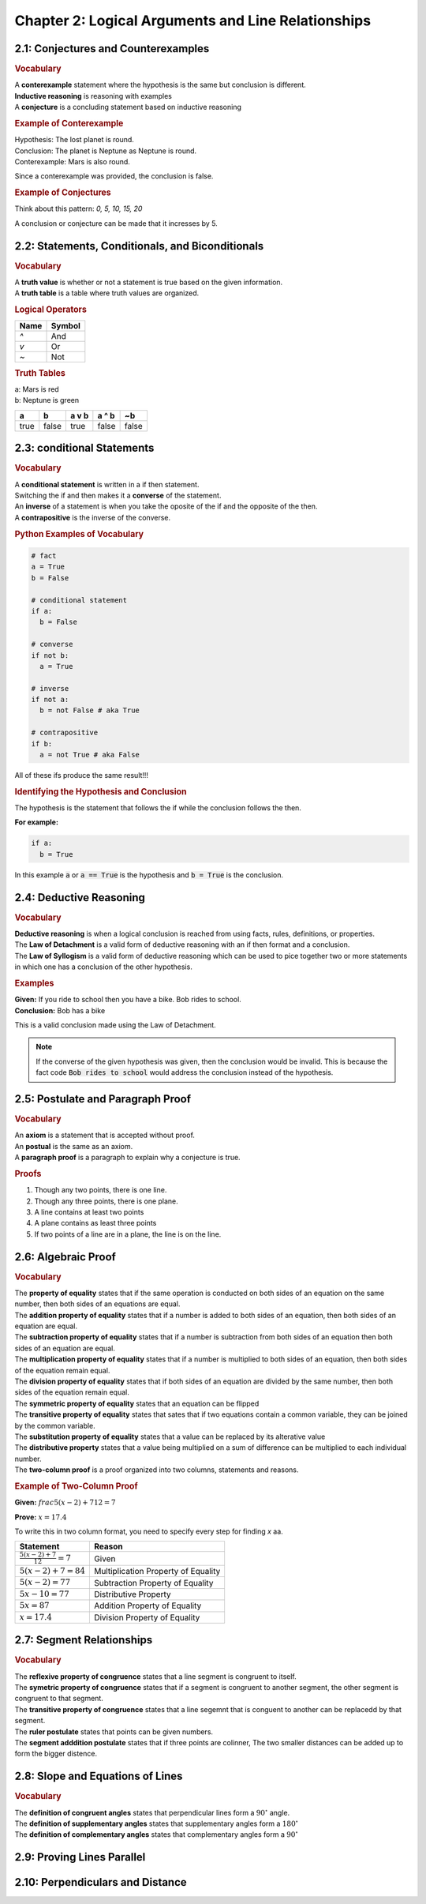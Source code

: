 Chapter 2: Logical Arguments and Line Relationships 
==========================================================

2.1: Conjectures and Counterexamples
-----------------------------------------

.. rubric:: Vocabulary

| A **conterexample** statement where the hypothesis is the same but conclusion is different.
| **Inductive reasoning** is reasoning with examples
| A **conjecture** is a concluding statement based on inductive reasoning 

.. rubric:: Example of Conterexample

| Hypothesis: The lost planet is round.
| Conclusion: The planet is Neptune as Neptune is round.
| Conterexample: Mars is also round.

Since a conterexample was provided, the conclusion is false.

.. rubric:: Example of Conjectures

Think about this pattern: *0, 5, 10, 15, 20*

A conclusion or conjecture can be made that it incresses by 5.


2.2: Statements, Conditionals, and Biconditionals
------------------------------------------------------

.. rubric:: Vocabulary

| A **truth value** is whether or not a statement is true based on the given information.
| A **truth table** is a table where truth values are organized.

.. rubric:: Logical Operators

.. list-table:: 
    :header-rows: 1

    * - Name
      - Symbol
    * - `^`
      - And
    * - `v`
      - Or
    * - `~`
      - Not 
    
.. rubric:: Truth Tables

| a: Mars is red
| b: Neptune is green


.. list-table::
   :header-rows: 1

   * - a
     - b
     - a v b
     - a ^ b
     - ~b
   * - true
     - false
     - true
     - false
     - false


2.3: conditional Statements
-----------------------------
.. rubric:: Vocabulary

| A **conditional statement** is written in a if then statement. 
| Switching the if and then makes it a **converse** of the statement. 
| An **inverse** of a statement is when you take the oposite of the if and the opposite of the then.
| A **contrapositive** is the inverse of the converse.

.. rubric:: Python Examples of Vocabulary

.. code-block:: python

  # fact
  a = True
  b = False

  # conditional statement
  if a:
    b = False

  # converse
  if not b:
    a = True

  # inverse
  if not a:
    b = not False # aka True
  
  # contrapositive
  if b:
    a = not True # aka False

All of these ifs produce the same result!!!

.. rubric:: Identifying the Hypothesis and Conclusion

The hypothesis is the statement that follows the if while the conclusion follows the then. 

**For example:**

.. code-block:: python

  if a:
    b = True

In this example :code:`a` or :code:`a == True` is the hypothesis and :code:`b = True` is the conclusion.



2.4: Deductive Reasoning
---------------------------

.. rubric:: Vocabulary

| **Deductive reasoning** is when a logical conclusion is reached from using facts, rules, definitions, or properties.
| The **Law of Detachment** is a valid form of deductive reasoning with an if then format and a conclusion.
| The **Law of Syllogism** is a valid form of deductive reasoning which can be used to pice together two or more statements in which one has a conclusion of the other hypothesis.

.. rubric:: Examples

| **Given:** If you ride to school then you have a bike. Bob rides to school.
| **Conclusion:** Bob has a bike

This is a valid conclusion made using the Law of Detachment.

.. note::

  If the converse of the given hypothesis was given, then the conclusion would be invalid.  This is because the fact code :code:`Bob rides to school` would address the conclusion instead of the hypothesis.


2.5: Postulate and Paragraph Proof
---------------------------------------



.. rubric:: Vocabulary

| An **axiom** is a statement that is accepted without proof. 
| An **postual** is the same as an axiom. 
| A **paragraph proof** is a paragraph to explain why a conjecture is true. 

.. rubric:: Proofs

#. Though any two points, there is one line.
#. Though any three points, there is one plane.
#. A line contains at least two points
#. A plane contains as least three points
#. If two points of a line are in a plane, the line is on the line.

.. drawio-image:: diagrams/25-proofs.drawio




2.6: Algebraic Proof
-------------------------------------

.. rubric:: Vocabulary

| The **property of equality** states that if the same operation is conducted on both sides of an equation on the same number, then both sides of an equations are equal.
| The **addition property of equality** states that if a number is added to both sides of an equation, then both sides of an equation are equal.
| The **subtraction property of equality** states that if a number is subtraction from both sides of an equation then both sides of an equation are equal.
| The **multiplication property of equality** states that if a number is multiplied to both sides of an equation, then both sides of the equation remain equal.
| The **division property of equality** states that if both sides of an equation are divided by the same number, then both sides of the equation remain equal.
| The **symmetric property of equality** states that an equation can be flipped
| The **transitive property of equality** states that sates that if two equations contain a common variable, they can be joined by the common variable.
| The **substitution property of equality** states that a value can be replaced by its alterative value 
| The **distributive property** states that a value being multiplied on a sum of difference can be multiplied to each individual number.  
| The **two-column proof** is a proof organized into two columns, statements and reasons.

.. rubric:: Example of Two-Column Proof

**Given:** :math:`frac{5(x - 2) + 7}{12} = 7` 

**Prove:** :math:`x = 17.4` 

To write this in two column format, you need to specify every step for finding *x* aa.

.. list-table:: 
  :header-rows: 1

  * - Statement
    - Reason
  
  * - :math:`\frac{5(x - 2) + 7}{12} = 7` 
    - Given
  
  * - :math:`5(x - 2) + 7 = 84` 
    - Multiplication Property of Equality
  
  * - :math:`5(x - 2) = 77` 
    - Subtraction Property of Equality
  
  * - :math:`5x - 10 = 77`
    - Distributive Property
  
  * - :math:`5x = 87`
    -  Addition Property of Equality
  
  * - :math:`x = 17.4`
    - Division Property of Equality
  



2.7: Segment Relationships
-----------------------------------------

.. rubric:: Vocabulary

| The **reflexive property of congruence** states that a line segment is congruent to itself.
| The **symetric property of congruence** states that if a segment is congruent to another segment, the other segment is congruent to that segment.
| The **transitive property of congruence** states that a line segemnt that is conguent to another can be replacedd by that segment.
| The **ruler postulate** states that points can be given numbers. 
| The **segment adddition postulate** states that if three points are colinner, The two smaller distances can be added up to form the bigger distence. 

2.8: Slope and Equations of Lines
--------------------------------------

.. rubric:: Vocabulary

| The **definition of congruent angles** states that perpendicular lines form a :math:`90^{\circ}` angle.
| The **definition of supplementary angles** states that supplementary angles form a :math:`180^{\circ}`
| The **definition of complementary angles** states that complementary angles form a :math:`90^{\circ}`

2.9: Proving Lines Parallel
--------------------------------


2.10: Perpendiculars and Distance
--------------------------------------


